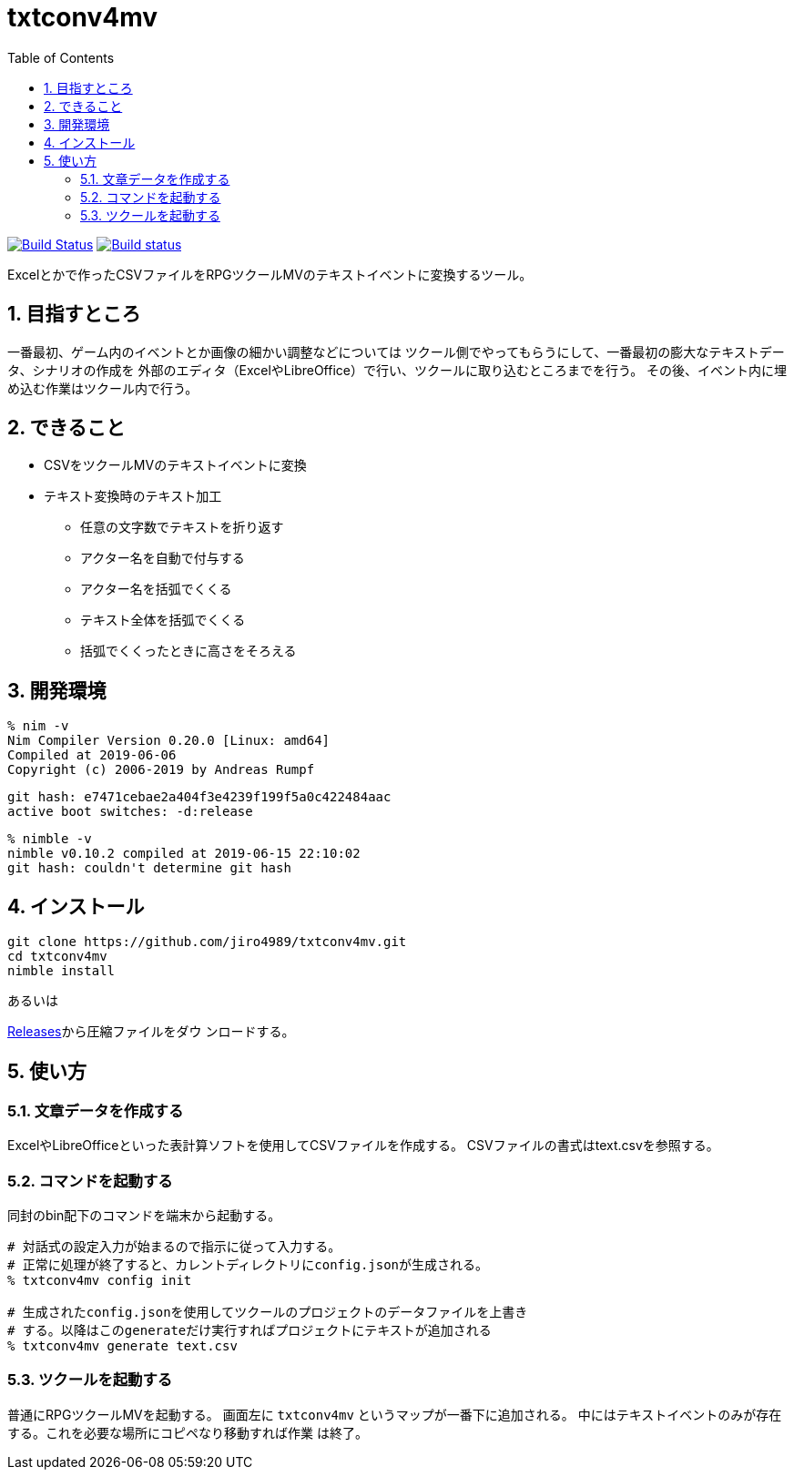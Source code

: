 :toc: left
:sectnums:

= txtconv4mv

image:https://travis-ci.org/jiro4989/txtconv4mv.svg?branch=master["Build Status", link="https://travis-ci.org/jiro4989/txtconv4mv"]
image:https://ci.appveyor.com/api/projects/status/qeoux3c4xfun9759/branch/master?svg=true["Build status", link="https://ci.appveyor.com/project/jiro4989/txtconv4mv/branch/master"]

Excelとかで作ったCSVファイルをRPGツクールMVのテキストイベントに変換するツール。

== 目指すところ

一番最初、ゲーム内のイベントとか画像の細かい調整などについては
ツクール側でやってもらうにして、一番最初の膨大なテキストデータ、シナリオの作成を
外部のエディタ（ExcelやLibreOffice）で行い、ツクールに取り込むところまでを行う。
その後、イベント内に埋め込む作業はツクール内で行う。

== できること

* CSVをツクールMVのテキストイベントに変換
* テキスト変換時のテキスト加工
** 任意の文字数でテキストを折り返す
** アクター名を自動で付与する
** アクター名を括弧でくくる
** テキスト全体を括弧でくくる
** 括弧でくくったときに高さをそろえる

== 開発環境

    % nim -v
    Nim Compiler Version 0.20.0 [Linux: amd64]
    Compiled at 2019-06-06
    Copyright (c) 2006-2019 by Andreas Rumpf

    git hash: e7471cebae2a404f3e4239f199f5a0c422484aac
    active boot switches: -d:release

    % nimble -v
    nimble v0.10.2 compiled at 2019-06-15 22:10:02
    git hash: couldn't determine git hash

== インストール

[source,bash]
----
git clone https://github.com/jiro4989/txtconv4mv.git
cd txtconv4mv
nimble install
----

あるいは

https://github.com/jiro4989/txtconv4mv/releases[Releases]から圧縮ファイルをダウ
ンロードする。

== 使い方

=== 文章データを作成する

ExcelやLibreOfficeといった表計算ソフトを使用してCSVファイルを作成する。
CSVファイルの書式はtext.csvを参照する。

=== コマンドを起動する

同封のbin配下のコマンドを端末から起動する。

[source,bash]
----
# 対話式の設定入力が始まるので指示に従って入力する。
# 正常に処理が終了すると、カレントディレクトリにconfig.jsonが生成される。
% txtconv4mv config init

# 生成されたconfig.jsonを使用してツクールのプロジェクトのデータファイルを上書き
# する。以降はこのgenerateだけ実行すればプロジェクトにテキストが追加される
% txtconv4mv generate text.csv
----

=== ツクールを起動する

普通にRPGツクールMVを起動する。
画面左に `txtconv4mv` というマップが一番下に追加される。
中にはテキストイベントのみが存在する。これを必要な場所にコピペなり移動すれば作業
は終了。

